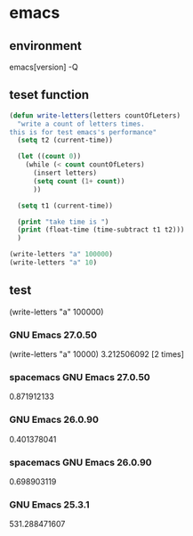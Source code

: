 * emacs
** environment
emacs[version] -Q
** teset function
#+BEGIN_SRC emacs-lisp
(defun write-letters(letters countOfLeters)
  "write a count of letters times.
this is for test emacs's performance"
  (setq t2 (current-time))

  (let ((count 0))
    (while (< count countOfLeters)
      (insert letters)
      (setq count (1+ count))
      ))
  
  (setq t1 (current-time))
  
  (print "take time is ")
  (print (float-time (time-subtract t1 t2)))
  )

(write-letters "a" 100000)
(write-letters "a" 10)
#+END_SRC
** test 
(write-letters "a" 100000)
*** GNU Emacs 27.0.50
(write-letters "a" 10000)
3.212506092 [2 times]
*** spacemacs GNU Emacs 27.0.50
0.871912133
*** GNU Emacs 26.0.90
0.401378041
*** spacemacs GNU Emacs 26.0.90
0.698903119
*** GNU Emacs 25.3.1
531.288471607
